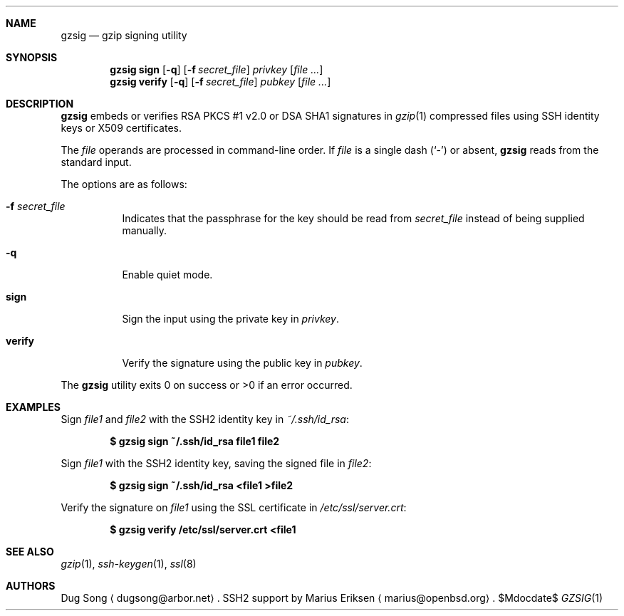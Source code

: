 .\" $OpenBSD: gzsig.1,v 1.9 2007/05/31 19:20:11 jmc Exp $
.\" $Id: gzsig.1,v 1.8 2005/08/05 14:17:55 jmc Exp $
.\"
.\"  Copyright (c) 2001 Dug Song <dugsong@arbor.net>
.\"  Copyright (c) 2001 Arbor Networks, Inc.
.\"
.\"    Redistribution and use in source and binary forms, with or without
.\"    modification, are permitted provided that the following conditions
.\"    are met:
.\"
.\"    1. Redistributions of source code must retain the above copyright
.\"       notice, this list of conditions and the following disclaimer.
.\"    2. Redistributions in binary form must reproduce the above copyright
.\"       notice, this list of conditions and the following disclaimer in the
.\"       documentation and/or other materials provided with the distribution.
.\"    3. The names of the copyright holders may not be used to endorse or
.\"       promote products derived from this software without specific
.\"       prior written permission.
.\"
.\"    THIS SOFTWARE IS PROVIDED ``AS IS'' AND ANY EXPRESS OR IMPLIED WARRANTIES,
.\"    INCLUDING, BUT NOT LIMITED TO, THE IMPLIED WARRANTIES OF MERCHANTABILITY
.\"    AND FITNESS FOR A PARTICULAR PURPOSE ARE DISCLAIMED. IN NO EVENT SHALL
.\"    THE AUTHOR BE LIABLE FOR ANY DIRECT, INDIRECT, INCIDENTAL, SPECIAL,
.\"    EXEMPLARY, OR CONSEQUENTIAL DAMAGES (INCLUDING, BUT NOT LIMITED TO,
.\"    PROCUREMENT OF SUBSTITUTE GOODS OR SERVICES; LOSS OF USE, DATA, OR PROFITS;
.\"    OR BUSINESS INTERRUPTION) HOWEVER CAUSED AND ON ANY THEORY OF LIABILITY,
.\"    WHETHER IN CONTRACT, STRICT LIABILITY, OR TORT (INCLUDING NEGLIGENCE OR
.\"    OTHERWISE) ARISING IN ANY WAY OUT OF THE USE OF THIS SOFTWARE, EVEN IF
.\"    ADVISED OF THE POSSIBILITY OF SUCH DAMAGE.
.\"
.Dd $Mdocdate$
.Dt GZSIG 1
.Sh NAME
.Nm gzsig
.Nd gzip signing utility
.Sh SYNOPSIS
.Nm gzsig
.Ic sign
.Op Fl q
.Op Fl f Ar secret_file
.Ar privkey
.Op Ar
.Nm gzsig
.Ic verify
.Op Fl q
.Op Fl f Ar secret_file
.Ar pubkey
.Op Ar
.Sh DESCRIPTION
.Nm
embeds or verifies RSA PKCS #1 v2.0 or DSA SHA1 signatures in
.Xr gzip 1
compressed files using SSH identity keys or X509 certificates.
.Pp
The
.Ar file
operands are processed in command-line order.
If
.Ar file
is a single dash
.Pq Sq -
or absent,
.Nm
reads from the standard input.
.Pp
The options are as follows:
.Bl -tag -width Ds
.It Fl f Ar secret_file
Indicates that the passphrase for the key should be read from
.Ar secret_file
instead of being supplied manually.
.It Fl q
Enable quiet mode.
.It Ic sign
Sign the input using the private key in
.Ar privkey .
.It Ic verify
Verify the signature using the public key in
.Ar pubkey .
.El
.Pp
The
.Nm
utility exits 0 on success or \*(Gt0 if an error occurred.
.Sh EXAMPLES
Sign
.Ar file1
and
.Ar file2
with the SSH2 identity key in
.Ar ~/.ssh/id_rsa :
.Pp
.Dl $ gzsig sign ~/.ssh/id_rsa file1 file2
.Pp
Sign
.Ar file1
with the SSH2 identity key, saving the signed file in
.Ar file2 :
.Pp
.Dl $ gzsig sign ~/.ssh/id_rsa \*(Ltfile1 \*(Gtfile2
.Pp
Verify the signature on
.Ar file1
using the SSL certificate in
.Ar /etc/ssl/server.crt :
.Pp
.Dl $ gzsig verify /etc/ssl/server.crt \*(Ltfile1
.Sh SEE ALSO
.Xr gzip 1 ,
.Xr ssh-keygen 1 ,
.Xr ssl 8
.Sh AUTHORS
Dug Song
.Aq dugsong@arbor.net .
SSH2 support by
Marius Eriksen
.Aq marius@openbsd.org .
